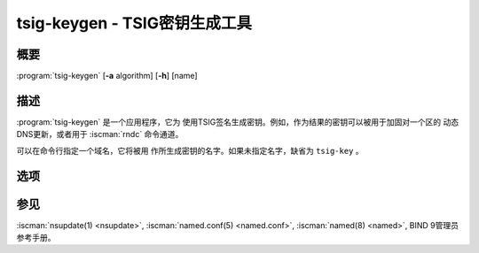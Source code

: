 .. Copyright (C) Internet Systems Consortium, Inc. ("ISC")
..
.. SPDX-License-Identifier: MPL-2.0
..
.. This Source Code Form is subject to the terms of the Mozilla Public
.. License, v. 2.0.  If a copy of the MPL was not distributed with this
.. file, you can obtain one at https://mozilla.org/MPL/2.0/.
..
.. See the COPYRIGHT file distributed with this work for additional
.. information regarding copyright ownership.

.. highlight: console


.. BEWARE: Do not forget to edit also ddns-confgen.rst!

.. iscman:: tsig-keygen
.. program:: tsig-keygen
.. _man_tsig-keygen:

tsig-keygen - TSIG密钥生成工具
-------------------------------

概要
~~~~~~~~
:program:`tsig-keygen` [**-a** algorithm] [**-h**] [name]

描述
~~~~~~~~~~~

:program:`tsig-keygen` 是一个应用程序，它为
使用TSIG签名生成密钥。例如，作为结果的密钥可以被用于加固对一个区的
动态DNS更新，或者用于 :iscman:`rndc` 命令通道。

可以在命令行指定一个域名，它将被用
作所生成密钥的名字。如果未指定名字，缺省为 ``tsig-key`` 。

选项
~~~~~~~

.. option:: -a algorithm

   本选项指定用于TSIG密钥的算法。可用的选择为：hmac-md5，hmac-sha1，
   hmac-sha224，hmac-sha256，hmac-sha384和hmac-sha512。缺省为
   hmac-sha256。选项是大小写无关的，前缀“hmac-”可以被忽略。

.. option:: -h

   本选项打印选项和参数的一个简短摘要。

参见
~~~~~~~~

:iscman:`nsupdate(1) <nsupdate>`, :iscman:`named.conf(5) <named.conf>`, :iscman:`named(8) <named>`, BIND 9管理员参考手册。
